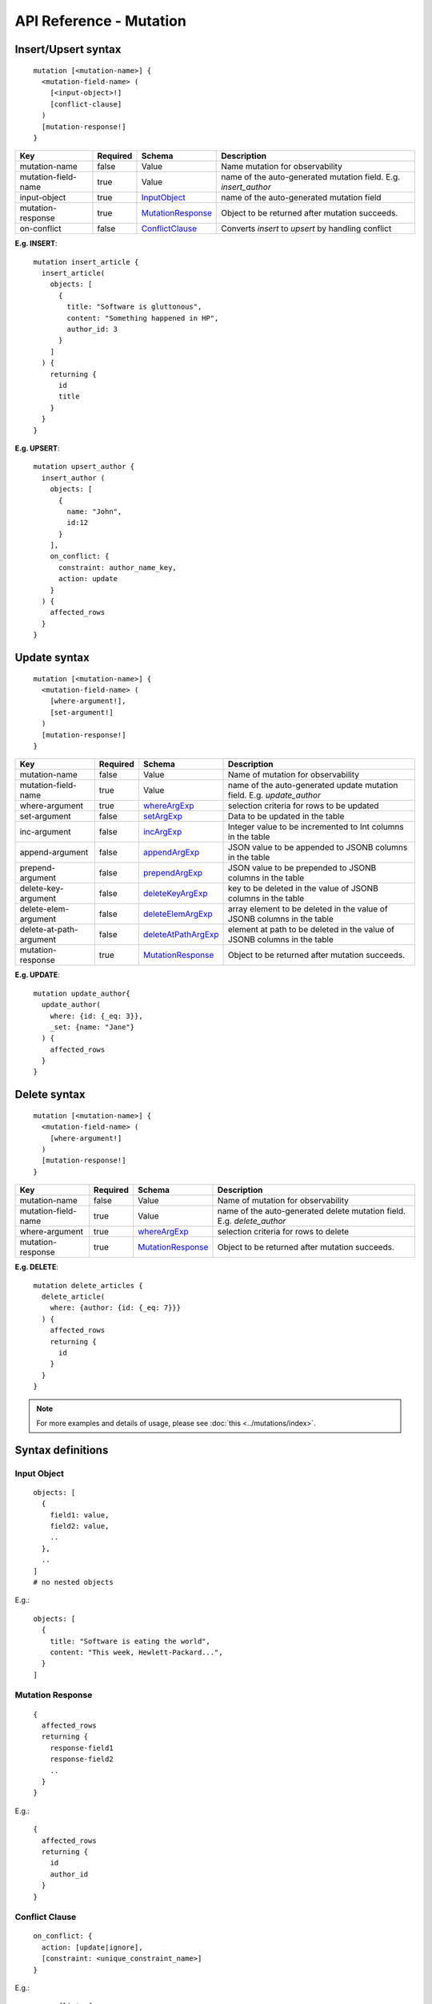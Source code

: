.. title:: API Reference - Mutation

API Reference - Mutation
========================

Insert/Upsert syntax
--------------------

.. parsed-literal::
   :class: haskell-pre

    mutation [<mutation-name>] {
      <mutation-field-name> (
        [<input-object>!]
        [conflict-clause]
      )
      [mutation-response!]
    }

.. list-table::
   :header-rows: 1

   * - Key
     - Required
     - Schema
     - Description
   * - mutation-name
     - false
     - Value
     - Name mutation for observability
   * - mutation-field-name
     - true
     - Value
     - name of the auto-generated mutation field. E.g. *insert_author*
   * - input-object
     - true
     - InputObject_
     - name of the auto-generated mutation field
   * - mutation-response
     - true
     - MutationResponse_
     - Object to be returned after mutation succeeds.
   * - on-conflict
     - false
     - ConflictClause_
     - Converts *insert* to *upsert* by handling conflict

**E.g. INSERT**:

.. parsed-literal::
   :class: haskell-pre
    
    mutation insert_article {
      insert_article(
        objects: [
          {
            title: "Software is gluttonous",
            content: "Something happened in HP",
            author_id: 3
          }
        ]
      ) {
        returning {
          id
          title
        }
      }
    }

**E.g. UPSERT**:

.. parsed-literal::
   :class: haskell-pre
    
    mutation upsert_author {
      insert_author (
        objects: [
          {
            name: "John",
            id:12
          }
        ],
        on_conflict: {
          constraint: author_name_key,
          action: update
        }
      ) {
        affected_rows
      }
    }


Update syntax
-------------

.. parsed-literal::
   :class: haskell-pre

    mutation [<mutation-name>] {
      <mutation-field-name> (
        [where-argument!],
        [set-argument!]
      )
      [mutation-response!]
    }

.. list-table::
   :header-rows: 1

   * - Key
     - Required
     - Schema
     - Description
   * - mutation-name
     - false
     - Value
     - Name of mutation for observability
   * - mutation-field-name
     - true
     - Value
     - name of the auto-generated update mutation field. E.g. *update_author*
   * - where-argument
     - true
     - whereArgExp_
     - selection criteria for rows to be updated
   * - set-argument
     - false
     - setArgExp_
     - Data to be updated in the table
   * - inc-argument
     - false
     - incArgExp_
     - Integer value to be incremented to Int columns in the table
   * - append-argument
     - false
     - appendArgExp_
     - JSON value to be appended to JSONB columns in the table
   * - prepend-argument
     - false
     - prependArgExp_
     - JSON value to be prepended to JSONB columns in the table
   * - delete-key-argument
     - false
     - deleteKeyArgExp_
     - key to be deleted in the value of JSONB columns in the table
   * - delete-elem-argument
     - false
     - deleteElemArgExp_
     - array element to be deleted in the value of JSONB columns in the table
   * - delete-at-path-argument
     - false
     - deleteAtPathArgExp_
     - element at path to be deleted in the value of JSONB columns in the table
   * - mutation-response
     - true
     - MutationResponse_
     - Object to be returned after mutation succeeds.

**E.g. UPDATE**:

.. parsed-literal::
   :class: haskell-pre
    
    mutation update_author{
      update_author(
        where: {id: {_eq: 3}},
        _set: {name: "Jane"}
      ) {
        affected_rows
      }
    }

Delete syntax
-------------

.. parsed-literal::
   :class: haskell-pre

    mutation [<mutation-name>] {
      <mutation-field-name> (
        [where-argument!]
      )
      [mutation-response!]
    }

.. list-table::
   :header-rows: 1

   * - Key
     - Required
     - Schema
     - Description
   * - mutation-name
     - false
     - Value
     - Name of mutation for observability
   * - mutation-field-name
     - true
     - Value
     - name of the auto-generated delete mutation field. E.g. *delete_author*
   * - where-argument
     - true
     - whereArgExp_
     - selection criteria for rows to delete
   * - mutation-response
     - true
     - MutationResponse_
     - Object to be returned after mutation succeeds.

**E.g. DELETE**:

.. parsed-literal::
   :class: haskell-pre
    
    mutation delete_articles {
      delete_article(
        where: {author: {id: {_eq: 7}}}
      ) {
        affected_rows
        returning {
          id
        }
      }
    }


.. note::
    
    For more examples and details of usage, please see :doc:`this <../mutations/index>`.

Syntax definitions
------------------

.. _InputObject:

Input Object
^^^^^^^^^^^^

.. parsed-literal::
   :class: haskell-pre

    objects: [
      {
        field1: value,
        field2: value,
        ..
      },
      ..
    ]
    # no nested objects

E.g.:

.. parsed-literal::
   :class: haskell-pre
    
    objects: [
      {
        title: "Software is eating the world",
        content: "This week, Hewlett-Packard...",
      }
    ]

.. _MutationResponse:

Mutation Response
^^^^^^^^^^^^^^^^^
.. parsed-literal::
   :class: haskell-pre
   
    {
      affected_rows
      returning {
        response-field1
        response-field2
        ..
      }
    }

E.g.:

.. parsed-literal::
   :class: haskell-pre

    {
      affected_rows
      returning {
        id
        author_id
      }
    }

.. _ConflictClause:

Conflict Clause
^^^^^^^^^^^^^^^
.. parsed-literal::
   :class: haskell-pre
    
    on_conflict: {
      action: [update|ignore],
      [constraint: <unique_constraint_name>]
    }

E.g.:

.. parsed-literal::
   :class: haskell-pre

    on_conflict: {
      action: ignore,
      constraint: author_name_key
    }

.. _whereArgExp:

``where`` argument
^^^^^^^^^^^^^^^^^^

.. parsed-literal::
   :class: haskell-pre

    where: BoolExp_

.. _BoolExp:

BoolExp
*******

.. parsed-literal::
   :class: haskell-pre

    AndExp_ | OrExp_ | NotExp_ | ColumnExp_

AndExp
######

.. parsed-literal::
   :class: haskell-pre

    {
      _and: [BoolExp_]
    }


OrExp
#####

.. parsed-literal::
   :class: haskell-pre

    {
      _or: [BoolExp_]
    }

NotExp
######

.. parsed-literal::
   :class: haskell-pre

    {
      _not: BoolExp_
    }

ColumnExp
#########

.. parsed-literal::
   :class: haskell-pre

    {
      field-name: {Operator_: Value }
    }

Operator
########
Generic operators (all column types except json, jsonb) :

- ``_eq``
- ``_ne``
- ``_in``
- ``_nin``
- ``_gt``
- ``_lt``
- ``_gte``
- ``_lte``

Operators for comparing columns (all column types except json, jsonb):

- ``_ceq``
- ``_cneq``
- ``_cgt``
- ``_clt``
- ``_cgte``
- ``_cnlte``

Text related operators :

- ``_like``
- ``_nlike``
- ``_ilike``
- ``_nilike``
- ``_similar``
- ``_nsimilar``

Checking for ``null`` values :

- ``_is_null`` (takes true/false as values)

.. _setArgExp:

``_set`` argument
^^^^^^^^^^^^^^^^^

.. parsed-literal::
   :class: haskell-pre

    _set: {
      field-name-1 : value,
      field-name-2 : value,
      ..
    }

.. _incArgExp:

``_inc`` argument
^^^^^^^^^^^^^^^^^

.. parsed-literal::
   :class: haskell-pre

   _inc: {
     field-name-1 : int-value,
     field-name-2 : int-value,
     ..
   }

.. _appendArgExp:

``_append`` argument
^^^^^^^^^^^^^^^^^^^^

.. parsed-literal::
   :class: haskell-pre

   _append: {
     field-name-1 : $json-variable-1,
     field-name-2 : $json-variable-1,
     ..
   }

.. code-block:: json

   {
     "json-variable-1": "value",
     "json-variable-2": "value"
   }

.. _prependArgExp:

``_prepend`` argument
^^^^^^^^^^^^^^^^^^^^^

.. parsed-literal::
   :class: haskell-pre

   _prepend: {
     field-name-1 : $json-variable-1,
     field-name-2 : $json-variable-1,
     ..
   }

.. code-block:: json

   {
     "json-variable-1": "value",
     "json-variable-2": "value"
   }

.. _deleteKeyArgExp:

``_delete_key`` argument
^^^^^^^^^^^^^^^^^^^^^^^^

.. parsed-literal::
   :class: haskell-pre

   _delete_key: {
     field-name-1 : "key",
     field-name-2 : "key",
     ..
   }

.. _deleteElemArgExp:

``_delete_elem`` argument
^^^^^^^^^^^^^^^^^^^^^^^^^

.. parsed-literal::
   :class: haskell-pre

   _delete_elem: {
     field-name-1 : int-index,
     field-name-2 : int-index,
     ..
   }

.. _deleteAtPathArgExp:

``_delete_at_path`` argument
^^^^^^^^^^^^^^^^^^^^^^^^^^^^

.. parsed-literal::
   :class: haskell-pre

   _delete_at_path: {
     field-name-1 : ["path-array"],
     field-name-2 : ["path-array"],
     ..
   }
